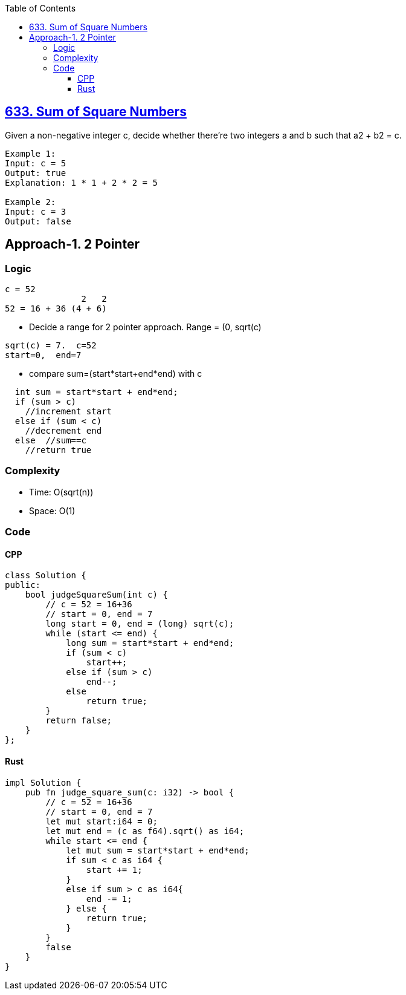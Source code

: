 :toc:
:toclevels: 5

== link:https://leetcode.com/problems/sum-of-square-numbers/description/[633. Sum of Square Numbers]
Given a non-negative integer c, decide whether there're two integers a and b such that a2 + b2 = c.
```c
Example 1:
Input: c = 5
Output: true
Explanation: 1 * 1 + 2 * 2 = 5

Example 2:
Input: c = 3
Output: false
```

== Approach-1. 2 Pointer
=== Logic
```c
c = 52
               2   2
52 = 16 + 36 (4 + 6)
```
* Decide a range for 2 pointer approach. Range = (0, sqrt(c)
```c
sqrt(c) = 7.  c=52
start=0,  end=7
```
* compare sum=(start*start+end*end) with c
```c
  int sum = start*start + end*end;
  if (sum > c)
    //increment start
  else if (sum < c)
    //decrement end
  else  //sum==c
    //return true
```

=== Complexity
* Time: O(sqrt(n))
* Space: O(1)

=== Code
==== CPP
```cpp
class Solution {
public:
    bool judgeSquareSum(int c) {        
        // c = 52 = 16+36
        // start = 0, end = 7
        long start = 0, end = (long) sqrt(c);
        while (start <= end) {
            long sum = start*start + end*end;
            if (sum < c)
                start++;
            else if (sum > c)
                end--;
            else
                return true;
        }
        return false;
    }
};
```

==== Rust
```rs
impl Solution {
    pub fn judge_square_sum(c: i32) -> bool {
        // c = 52 = 16+36
        // start = 0, end = 7
        let mut start:i64 = 0;
        let mut end = (c as f64).sqrt() as i64;
        while start <= end {
            let mut sum = start*start + end*end;
            if sum < c as i64 {
                start += 1;
            }
            else if sum > c as i64{
                end -= 1;
            } else {
                return true;
            }
        }
        false
    }
}
```
